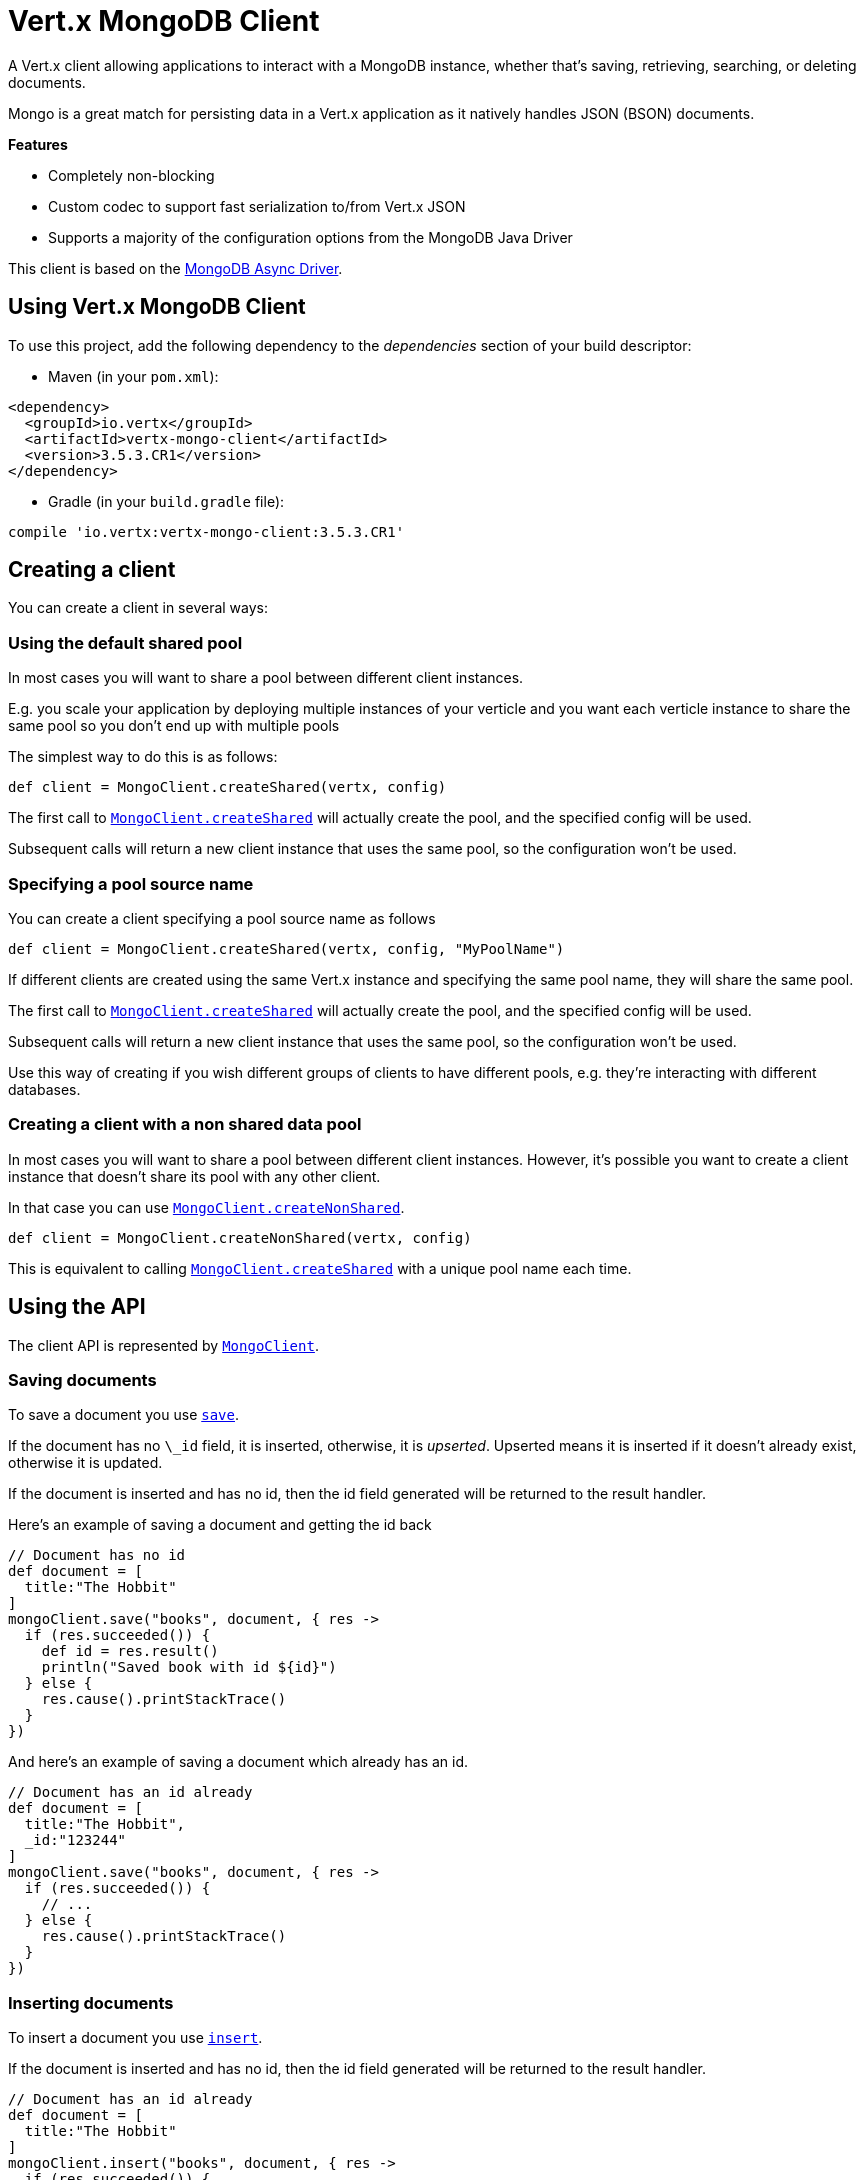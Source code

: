 = Vert.x MongoDB Client

A Vert.x client allowing applications to interact with a MongoDB instance, whether that's
saving, retrieving, searching, or deleting documents.

Mongo is a great match for persisting data in a Vert.x application
as it natively handles JSON (BSON) documents.

*Features*

* Completely non-blocking
* Custom codec to support fast serialization to/from Vert.x JSON
* Supports a majority of the configuration options from the MongoDB Java Driver

This client is based on the
http://mongodb.github.io/mongo-java-driver/3.2/driver-async/getting-started[MongoDB Async Driver].

== Using Vert.x MongoDB Client

To use this project, add the following dependency to the _dependencies_ section of your build descriptor:

* Maven (in your `pom.xml`):

[source,xml,subs="+attributes"]
----
<dependency>
  <groupId>io.vertx</groupId>
  <artifactId>vertx-mongo-client</artifactId>
  <version>3.5.3.CR1</version>
</dependency>
----

* Gradle (in your `build.gradle` file):

[source,groovy,subs="+attributes"]
----
compile 'io.vertx:vertx-mongo-client:3.5.3.CR1'
----


== Creating a client

You can create a client in several ways:

=== Using the default shared pool

In most cases you will want to share a pool between different client instances.

E.g. you scale your application by deploying multiple instances of your verticle and you want each verticle instance
to share the same pool so you don't end up with multiple pools

The simplest way to do this is as follows:

[source,groovy]
----
def client = MongoClient.createShared(vertx, config)

----

The first call to `link:../../apidocs/io/vertx/ext/mongo/MongoClient.html#createShared-io.vertx.core.Vertx-io.vertx.core.json.JsonObject-[MongoClient.createShared]`
will actually create the pool, and the specified config will be used.

Subsequent calls will return a new client instance that uses the same pool, so the configuration won't be used.

=== Specifying a pool source name

You can create a client specifying a pool source name as follows

[source,groovy]
----
def client = MongoClient.createShared(vertx, config, "MyPoolName")

----

If different clients are created using the same Vert.x instance and specifying the same pool name, they will
share the same pool.

The first call to `link:../../apidocs/io/vertx/ext/mongo/MongoClient.html#createShared-io.vertx.core.Vertx-io.vertx.core.json.JsonObject-[MongoClient.createShared]`
will actually create the pool, and the specified config will be used.

Subsequent calls will return a new client instance that uses the same pool, so the configuration won't be used.

Use this way of creating if you wish different groups of clients to have different pools, e.g. they're
interacting with different databases.

=== Creating a client with a non shared data pool

In most cases you will want to share a pool between different client instances.
However, it's possible you want to create a client instance that doesn't share its pool with any other client.

In that case you can use `link:../../apidocs/io/vertx/ext/mongo/MongoClient.html#createNonShared-io.vertx.core.Vertx-io.vertx.core.json.JsonObject-[MongoClient.createNonShared]`.

[source,groovy]
----
def client = MongoClient.createNonShared(vertx, config)

----

This is equivalent to calling `link:../../apidocs/io/vertx/ext/mongo/MongoClient.html#createShared-io.vertx.core.Vertx-io.vertx.core.json.JsonObject-java.lang.String-[MongoClient.createShared]`
with a unique pool name each time.


== Using the API

The client API is represented by `link:../../apidocs/io/vertx/ext/mongo/MongoClient.html[MongoClient]`.

=== Saving documents

To save a document you use `link:../../apidocs/io/vertx/ext/mongo/MongoClient.html#save-java.lang.String-io.vertx.core.json.JsonObject-io.vertx.core.Handler-[save]`.

If the document has no `\_id` field, it is inserted, otherwise, it is __upserted__.
Upserted means it is inserted if it doesn't already exist, otherwise it is updated.

If the document is inserted and has no id, then the id field generated will be returned to the result handler.

Here's an example of saving a document and getting the id back

[source,groovy]
----
// Document has no id
def document = [
  title:"The Hobbit"
]
mongoClient.save("books", document, { res ->
  if (res.succeeded()) {
    def id = res.result()
    println("Saved book with id ${id}")
  } else {
    res.cause().printStackTrace()
  }
})

----

And here's an example of saving a document which already has an id.

[source,groovy]
----
// Document has an id already
def document = [
  title:"The Hobbit",
  _id:"123244"
]
mongoClient.save("books", document, { res ->
  if (res.succeeded()) {
    // ...
  } else {
    res.cause().printStackTrace()
  }
})

----

=== Inserting documents

To insert a document you use `link:../../apidocs/io/vertx/ext/mongo/MongoClient.html#insert-java.lang.String-io.vertx.core.json.JsonObject-io.vertx.core.Handler-[insert]`.

If the document is inserted and has no id, then the id field generated will be returned to the result handler.

[source,groovy]
----
// Document has an id already
def document = [
  title:"The Hobbit"
]
mongoClient.insert("books", document, { res ->
  if (res.succeeded()) {
    def id = res.result()
    println("Inserted book with id ${id}")
  } else {
    res.cause().printStackTrace()
  }
})

----

If a document is inserted with an id, and a document with that id already exists, the insert will fail:

[source,groovy]
----
// Document has an id already
def document = [
  title:"The Hobbit",
  _id:"123244"
]
mongoClient.insert("books", document, { res ->
  if (res.succeeded()) {
    //...
  } else {
    // Will fail if the book with that id already exists.
  }
})

----

=== Updating documents

To update a documents you use `link:../../apidocs/io/vertx/ext/mongo/MongoClient.html#updateCollection-java.lang.String-io.vertx.core.json.JsonObject-io.vertx.core.json.JsonObject-io.vertx.core.Handler-[updateCollection]`.

This updates one or multiple documents in a collection.
The json object that is passed in the `updateCollection` parameter must contain
http://docs.mongodb.org/manual/reference/operator/update-field/[Update Operators]
and determines how the object is updated.

The json object specified in the query parameter determines which documents in the collection will be updated.

Here's an example of updating a document in the books collection:

[source,groovy]
----
// Match any documents with title=The Hobbit
def query = [
  title:"The Hobbit"
]
// Set the author field
def update = [
  $set:[
    author:"J. R. R. Tolkien"
  ]
]
mongoClient.updateCollection("books", query, update, { res ->
  if (res.succeeded()) {
    println("Book updated !")
  } else {
    res.cause().printStackTrace()
  }
})

----

To specify if the update should upsert or update multiple documents, use
`link:../../apidocs/io/vertx/ext/mongo/MongoClient.html#updateCollectionWithOptions-java.lang.String-io.vertx.core.json.JsonObject-io.vertx.core.json.JsonObject-io.vertx.ext.mongo.UpdateOptions-io.vertx.core.Handler-[updateCollectionWithOptions]`
and pass in an instance of `link:../../apidocs/io/vertx/ext/mongo/UpdateOptions.html[UpdateOptions]`.

This has the following fields:

`multi`:: set to true to update multiple documents
`upsert`:: set to true to insert the document if the query doesn't match
`writeConcern`:: the write concern for this operation

[source,groovy]
----
// Match any documents with title=The Hobbit
def query = [
  title:"The Hobbit"
]
// Set the author field
def update = [
  $set:[
    author:"J. R. R. Tolkien"
  ]
]
def options = [
  multi:true
]
mongoClient.updateCollectionWithOptions("books", query, update, options, { res ->
  if (res.succeeded()) {
    println("Book updated !")
  } else {
    res.cause().printStackTrace()
  }
})

----

=== Replacing documents

To replace documents you use `link:../../apidocs/io/vertx/ext/mongo/MongoClient.html#replaceDocuments-java.lang.String-io.vertx.core.json.JsonObject-io.vertx.core.json.JsonObject-io.vertx.core.Handler-[replaceDocuments]`.

This is similar to the update operation, however it does not take any operator.
Instead it replaces the entire document with the one provided.

Here's an example of replacing a document in the books collection

[source,groovy]
----
def query = [
  title:"The Hobbit"
]
def replace = [
  title:"The Lord of the Rings",
  author:"J. R. R. Tolkien"
]
mongoClient.replaceDocuments("books", query, replace, { res ->
  if (res.succeeded()) {
    println("Book replaced !")
  } else {
    res.cause().printStackTrace()
  }
})

----

=== Bulk operations

To execute multiple insert, update, replace, or delete operations at once, use `link:../../apidocs/io/vertx/ext/mongo/MongoClient.html#bulkWrite-java.lang.String-java.util.List-io.vertx.core.Handler-[bulkWrite]`.

You can pass a list of `link:../../apidocs/io/vertx/ext/mongo/BulkOperation.html[BulkOperations]`, with each working similar to the matching single operation.
You can pass as many operations, even of the same type, as you wish.

To specify if the bulk operation should be executed in order, and with what write option, use `link:../../apidocs/io/vertx/ext/mongo/MongoClient.html#bulkWriteWithOptions-java.lang.String-java.util.List-io.vertx.ext.mongo.BulkWriteOptions-io.vertx.core.Handler-[bulkWriteWithOptions]`
and pass an instance of `link:../../apidocs/io/vertx/ext/mongo/BulkWriteOptions.html[BulkWriteOptions]`.
For more explanation what ordered means, see
https://docs.mongodb.com/manual/reference/method/db.collection.bulkWrite/#execution-of-operations[Execution of Operations].

=== Finding documents

To find documents you use `link:../../apidocs/io/vertx/ext/mongo/MongoClient.html#find-java.lang.String-io.vertx.core.json.JsonObject-io.vertx.core.Handler-[find]`.

The `query` parameter is used to match the documents in the collection.

Here's a simple example with an empty query that will match all books:

[source,groovy]
----
// empty query = match any
def query = [:]
mongoClient.find("books", query, { res ->
  if (res.succeeded()) {
    res.result().each { json ->
      println(groovy.json.JsonOutput.toJson(json))
    }
  } else {
    res.cause().printStackTrace()
  }
})

----

Here's another example that will match all books by Tolkien:

[source,groovy]
----
// will match all Tolkien books
def query = [
  author:"J. R. R. Tolkien"
]
mongoClient.find("books", query, { res ->
  if (res.succeeded()) {
    res.result().each { json ->
      println(groovy.json.JsonOutput.toJson(json))
    }
  } else {
    res.cause().printStackTrace()
  }
})

----

The matching documents are returned as a list of json objects in the result handler.

To specify things like what fields to return, how many results to return, etc use `link:../../apidocs/io/vertx/ext/mongo/MongoClient.html#findWithOptions-java.lang.String-io.vertx.core.json.JsonObject-io.vertx.ext.mongo.FindOptions-io.vertx.core.Handler-[findWithOptions]`
and pass in the an instance of `link:../../apidocs/io/vertx/ext/mongo/FindOptions.html[FindOptions]`.

This has the following fields:

`fields`:: The fields to return in the results. Defaults to `null`, meaning all fields will be returned
`sort`:: The fields to sort by. Defaults to `null`.
`limit`:: The limit of the number of results to return. Default to `-1`, meaning all results will be returned.
`skip`:: The number of documents to skip before returning the results. Defaults to `0`.

=== Finding documents in batches

When dealing with large data sets, it is not advised to use the
`link:../../apidocs/io/vertx/ext/mongo/MongoClient.html#find-java.lang.String-io.vertx.core.json.JsonObject-io.vertx.core.Handler-[find]` and
`link:../../apidocs/io/vertx/ext/mongo/MongoClient.html#findWithOptions-java.lang.String-io.vertx.core.json.JsonObject-io.vertx.ext.mongo.FindOptions-io.vertx.core.Handler-[findWithOptions]` methods.
In order to avoid inflating the whole response into memory, use `link:../../apidocs/io/vertx/ext/mongo/MongoClient.html#findBatch-java.lang.String-io.vertx.core.json.JsonObject-[findBatch]`:

[source,groovy]
----
// will match all Tolkien books
def query = [
  author:"J. R. R. Tolkien"
]
mongoClient.findBatch("book", query).exceptionHandler({ throwable ->
  throwable.printStackTrace()
}).endHandler({ v ->
  println("End of research")
}).handler({ doc ->
  println("Found doc: ${groovy.json.JsonOutput.toJson(doc)}")
})

----

The matching documents are emitted one by one by the `link:../../apidocs/io/vertx/core/streams/ReadStream.html[ReadStream]` handler.

`link:../../apidocs/io/vertx/ext/mongo/FindOptions.html[FindOptions]` has an extra parameter `batchSize` which you can use to set the number of documents to load at once:

[source,groovy]
----
// will match all Tolkien books
def query = [
  author:"J. R. R. Tolkien"
]
def options = [
  batchSize:100
]
mongoClient.findBatchWithOptions("book", query, options).exceptionHandler({ throwable ->
  throwable.printStackTrace()
}).endHandler({ v ->
  println("End of research")
}).handler({ doc ->
  println("Found doc: ${groovy.json.JsonOutput.toJson(doc)}")
})

----

By default, `batchSize` is set to 20.

=== Finding a single document

To find a single document you use `link:../../apidocs/io/vertx/ext/mongo/MongoClient.html#findOne-java.lang.String-io.vertx.core.json.JsonObject-io.vertx.core.json.JsonObject-io.vertx.core.Handler-[findOne]`.

This works just like `link:../../apidocs/io/vertx/ext/mongo/MongoClient.html#find-java.lang.String-io.vertx.core.json.JsonObject-io.vertx.core.Handler-[find]` but it returns just the first matching document.

=== Removing documents

To remove documents use `link:../../apidocs/io/vertx/ext/mongo/MongoClient.html#removeDocuments-java.lang.String-io.vertx.core.json.JsonObject-io.vertx.core.Handler-[removeDocuments]`.

The `query` parameter is used to match the documents in the collection to determine which ones to remove.

Here's an example of removing all Tolkien books:

[source,groovy]
----
def query = [
  author:"J. R. R. Tolkien"
]
mongoClient.removeDocuments("books", query, { res ->
  if (res.succeeded()) {
    println("Never much liked Tolkien stuff!")
  } else {
    res.cause().printStackTrace()
  }
})

----

=== Removing a single document

To remove a single document you use `link:../../apidocs/io/vertx/ext/mongo/MongoClient.html#removeDocument-java.lang.String-io.vertx.core.json.JsonObject-io.vertx.core.Handler-[removeDocument]`.

This works just like `link:../../apidocs/io/vertx/ext/mongo/MongoClient.html#removeDocuments-java.lang.String-io.vertx.core.json.JsonObject-io.vertx.core.Handler-[removeDocuments]` but it removes just the first matching document.

=== Counting documents

To count documents use `link:../../apidocs/io/vertx/ext/mongo/MongoClient.html#count-java.lang.String-io.vertx.core.json.JsonObject-io.vertx.core.Handler-[count]`.

Here's an example that counts the number of Tolkien books. The number is passed to the result handler.

[source,groovy]
----
def query = [
  author:"J. R. R. Tolkien"
]
mongoClient.count("books", query, { res ->
  if (res.succeeded()) {
    def num = res.result()
  } else {
    res.cause().printStackTrace()
  }
})

----

=== Managing MongoDB collections

All MongoDB documents are stored in collections.

To get a list of all collections you can use `link:../../apidocs/io/vertx/ext/mongo/MongoClient.html#getCollections-io.vertx.core.Handler-[getCollections]`

[source,groovy]
----
mongoClient.getCollections({ res ->
  if (res.succeeded()) {
    def collections = res.result()
  } else {
    res.cause().printStackTrace()
  }
})

----

To create a new collection you can use `link:../../apidocs/io/vertx/ext/mongo/MongoClient.html#createCollection-java.lang.String-io.vertx.core.Handler-[createCollection]`

[source,groovy]
----
mongoClient.createCollection("mynewcollectionr", { res ->
  if (res.succeeded()) {
    // Created ok!
  } else {
    res.cause().printStackTrace()
  }
})

----

To drop a collection you can use `link:../../apidocs/io/vertx/ext/mongo/MongoClient.html#dropCollection-java.lang.String-io.vertx.core.Handler-[dropCollection]`

NOTE: Dropping a collection will delete all documents within it!

[source,groovy]
----
mongoClient.dropCollection("mynewcollectionr", { res ->
  if (res.succeeded()) {
    // Dropped ok!
  } else {
    res.cause().printStackTrace()
  }
})

----


=== Running other MongoDB commands

You can run arbitrary MongoDB commands with `link:../../apidocs/io/vertx/ext/mongo/MongoClient.html#runCommand-java.lang.String-io.vertx.core.json.JsonObject-io.vertx.core.Handler-[runCommand]`.

Commands can be used to run more advanced MongoDB features, such as using MapReduce.
For more information see the mongo docs for supported http://docs.mongodb.org/manual/reference/command[Commands].

Here's an example of running an aggregate command. Note that the command name must be specified as a parameter
and also be contained in the JSON that represents the command. This is because JSON is not ordered but BSON is
ordered and MongoDB expects the first BSON entry to be the name of the command. In order for us to know which
of the entries in the JSON is the command name it must be specified as a parameter.

[source,groovy]
----
def command = [
  aggregate:"collection_name",
  pipeline:[
  ]
]
mongoClient.runCommand("aggregate", command, { res ->
  if (res.succeeded()) {
    def resArr = res.result().result
    // etc
  } else {
    res.cause().printStackTrace()
  }
})

----

=== MongoDB Extended JSON support

For now, only `date`, `oid` and `binary` types are supported
(see http://docs.mongodb.org/manual/reference/mongodb-extended-json[MongoDB Extended JSON]).

Here's an example of inserting a document with a `date` field:

[source,groovy]
----
def document = [
  title:"The Hobbit",
  publicationDate:[
    $date:"1937-09-21T00:00:00+00:00"
  ]
]
mongoService.save("publishedBooks", document, { res ->
  if (res.succeeded()) {
    def id = res.result()
    mongoService.findOne("publishedBooks", [
      _id:id
    ], null, { res2 ->
      if (res2.succeeded()) {
        println("To retrieve ISO-8601 date : ${res2.result().publicationDate.$date}")
      } else {
        res2.cause().printStackTrace()
      }
    })
  } else {
    res.cause().printStackTrace()
  }
})

----

Here's an example (in Java) of inserting a document with a binary field and reading it back

[source,groovy]
----
byte[] binaryObject = new byte[40];
JsonObject document = new JsonObject()
  .put("name", "Alan Turing")
  .put("binaryStuff", new JsonObject().put("$binary", binaryObject));
mongoService.save("smartPeople", document, res -> {
  if (res.succeeded()) {
    String id = res.result();
    mongoService.findOne("smartPeople", new JsonObject().put("_id", id), null, res2 -> {
      if (res2.succeeded()) {
        byte[] reconstitutedBinaryObject = res2.result().getJsonObject("binaryStuff").getBinary("$binary");
        //This could now be de-serialized into an object in real life
      } else {
        res2.cause().printStackTrace();
      }
    });
  } else {
    res.cause().printStackTrace();
  }
});
----

Here's an example of inserting a base 64 encoded string, typing it as binary a binary field, and reading it back

[source,groovy]
----
//This could be a the byte contents of a pdf file, etc converted to base 64
def base64EncodedString = "a2FpbHVhIGlzIHRoZSAjMSBiZWFjaCBpbiB0aGUgd29ybGQ="
def document = [
  name:"Alan Turing",
  binaryStuff:[
    $binary:base64EncodedString
  ]
]
mongoService.save("smartPeople", document, { res ->
  if (res.succeeded()) {
    def id = res.result()
    mongoService.findOne("smartPeople", [
      _id:id
    ], null, { res2 ->
      if (res2.succeeded()) {
        def reconstitutedBase64EncodedString = res2.result().binaryStuff.$binary
        //This could now converted back to bytes from the base 64 string
      } else {
        res2.cause().printStackTrace()
      }
    })
  } else {
    res.cause().printStackTrace()
  }
})

----
Here's an example of inserting an object ID and reading it back

[source,groovy]
----
def individualId = new org.bson.types.ObjectId().toHexString()
def document = [
  name:"Stephen Hawking",
  individualId:[
    $oid:individualId
  ]
]
mongoService.save("smartPeople", document, { res ->
  if (res.succeeded()) {
    def id = res.result()
    def query = [
      _id:id
    ]
    mongoService.findOne("smartPeople", query, null, { res2 ->
      if (res2.succeeded()) {
        def reconstitutedIndividualId = res2.result().individualId.$oid
      } else {
        res2.cause().printStackTrace()
      }
    })
  } else {
    res.cause().printStackTrace()
  }
})

----

=== Getting distinct values

Here's an example of getting distinct value

[source,groovy]
----
def document = [
  title:"The Hobbit"
]
mongoClient.save("books", document, { res ->
  if (res.succeeded()) {
    mongoClient.distinct("books", "title", java.lang.String.class.getName(), { res2 ->
      println("Title is : ${res2.result()[0]}")
    })
  } else {
    res.cause().printStackTrace()
  }
})

----
Here's an example of getting distinct value in batch mode

[source,groovy]
----
def document = [
  title:"The Hobbit"
]
mongoClient.save("books", document, { res ->
  if (res.succeeded()) {
    mongoClient.distinctBatch("books", "title", java.lang.String.class.getName()).handler({ book ->
      println("Title is : ${book.title}")
    })
  } else {
    res.cause().printStackTrace()
  }
})

----
* Here's an example of getting distinct value with query

[source,groovy]
----
def document = [
  title:"The Hobbit",
  publicationDate:[
    $date:"1937-09-21T00:00:00+00:00"
  ]
]
def query = [
  publicationDate:[
    $gte:[
      $date:"1937-09-21T00:00:00+00:00"
    ]
  ]
]
mongoClient.save("books", document, { res ->
  if (res.succeeded()) {
    mongoClient.distinctWithQuery("books", "title", java.lang.String.class.getName(), query, { res2 ->
      println("Title is : ${res2.result()[0]}")
    })
  }
})

----
Here's an example of getting distinct value in batch mode with query

[source,groovy]
----
def document = [
  title:"The Hobbit",
  publicationDate:[
    $date:"1937-09-21T00:00:00+00:00"
  ]
]
def query = [
  publicationDate:[
    $gte:[
      $date:"1937-09-21T00:00:00+00:00"
    ]
  ]
]
mongoClient.save("books", document, { res ->
  if (res.succeeded()) {
    mongoClient.distinctBatchWithQuery("books", "title", java.lang.String.class.getName(), query).handler({ book ->
      println("Title is : ${book.title}")
    })
  }
})

----

== Configuring the client

The client is configured with a json object.

The following configuration is supported by the mongo client:


`db_name`:: Name of the database in the MongoDB instance to use. Defaults to `default_db`
`useObjectId`:: Toggle this option to support persisting and retrieving ObjectId's as strings. If `true`, hex-strings will
be saved as native Mongodb ObjectId types in the document collection. This will allow the sorting of documents based on creation
time. You can also derive the creation time from the hex-string using ObjectId::getDate(). Set to `false` for other types of your choosing.
If set to false, or left to default, hex strings will be generated as the document _id if the _id is omitted from the document.
Defaults to `false`.

The mongo client tries to support most options that are allowed by the driver. There are two ways to configure mongo
for use by the driver, either by a connection string or by separate configuration options.

NOTE: If the connection string is used the mongo client will ignore any driver configuration options.

`connection_string`:: The connection string the driver uses to create the client. E.g. `mongodb://localhost:27017`.
For more information on the format of the connection string please consult the driver documentation.

*Specific driver configuration options*

[source,js]
----
{
  // Single Cluster Settings
  "host" : "127.0.0.1", // string
  "port" : 27017,      // int

  // Multiple Cluster Settings
  "hosts" : [
    {
      "host" : "cluster1", // string
      "port" : 27000       // int
    },
    {
      "host" : "cluster2", // string
      "port" : 28000       // int
    },
    ...
  ],
  "replicaSet" :  "foo",    // string
  "serverSelectionTimeoutMS" : 30000, // long

  // Connection Pool Settings
  "maxPoolSize" : 50,                // int
  "minPoolSize" : 25,                // int
  "maxIdleTimeMS" : 300000,          // long
  "maxLifeTimeMS" : 3600000,         // long
  "waitQueueMultiple"  : 10,         // int
  "waitQueueTimeoutMS" : 10000,      // long
  "maintenanceFrequencyMS" : 2000,   // long
  "maintenanceInitialDelayMS" : 500, // long

  // Credentials / Auth
  "username"   : "john",     // string
  "password"   : "passw0rd", // string
  "authSource" : "some.db"   // string
  // Auth mechanism
  "authMechanism"     : "GSSAPI",        // string
  "gssapiServiceName" : "myservicename", // string

  // Socket Settings
  "connectTimeoutMS" : 300000, // int
  "socketTimeoutMS"  : 100000, // int
  "sendBufferSize"    : 8192,  // int
  "receiveBufferSize" : 8192,  // int
  "keepAlive" : true           // boolean

  // Heartbeat socket settings
  "heartbeat.socket" : {
  "connectTimeoutMS" : 300000, // int
  "socketTimeoutMS"  : 100000, // int
  "sendBufferSize"    : 8192,  // int
  "receiveBufferSize" : 8192,  // int
  "keepAlive" : true           // boolean
  }

  // Server Settings
  "heartbeatFrequencyMS" :    1000 // long
  "minHeartbeatFrequencyMS" : 500 // long
}
----

*Driver option descriptions*

`host`:: The host the MongoDB instance is running. Defaults to `127.0.0.1`. This is ignored if `hosts` is specified
`port`:: The port the MongoDB instance is listening on. Defaults to `27017`. This is ignored if `hosts` is specified
`hosts`:: An array representing the hosts and ports to support a MongoDB cluster (sharding / replication)
`host`:: A host in the cluster
`port`:: The port a host in the cluster is listening on
`replicaSet`:: The name of the replica set, if the MongoDB instance is a member of a replica set
`serverSelectionTimeoutMS`:: The time in milliseconds that the mongo driver will wait to select a server for an operation before raising an error.
`maxPoolSize`:: The maximum number of connections in the connection pool. The default value is `100`
`minPoolSize`:: The minimum number of connections in the connection pool. The default value is `0`
`maxIdleTimeMS`:: The maximum idle time of a pooled connection. The default value is `0` which means there is no limit
`maxLifeTimeMS`:: The maximum time a pooled connection can live for. The default value is `0` which means there is no limit
`waitQueueMultiple`:: The maximum number of waiters for a connection to become available from the pool. Default value is `500`
`waitQueueTimeoutMS`:: The maximum time that a thread may wait for a connection to become available. Default value is `120000` (2 minutes)
`maintenanceFrequencyMS`:: The time period between runs of the maintenance job. Default is `0`.
`maintenanceInitialDelayMS`:: The period of time to wait before running the first maintenance job on the connection pool. Default is `0`.
`username`:: The username to authenticate. Default is `null` (meaning no authentication required)
`password`:: The password to use to authenticate.
`authSource`:: The database name associated with the user's credentials. Default value is the `db_name` value.
`authMechanism`:: The authentication mechanism to use. See [Authentication](http://docs.mongodb.org/manual/core/authentication/) for more details.
`gssapiServiceName`:: The Kerberos service name if `GSSAPI` is specified as the `authMechanism`.
`connectTimeoutMS`:: The time in milliseconds to attempt a connection before timing out. Default is `10000` (10 seconds)
`socketTimeoutMS`:: The time in milliseconds to attempt a send or receive on a socket before the attempt times out. Default is `0` meaning there is no timeout
`sendBufferSize`:: Sets the send buffer size (SO_SNDBUF) for the socket. Default is `0`, meaning it will use the OS default for this option.
`receiveBufferSize`:: Sets the receive buffer size (SO_RCVBUF) for the socket. Default is `0`, meaning it will use the OS default for this option.
`keepAlive`:: Sets the keep alive (SO_KEEPALIVE) for the socket. Default is `false`
`heartbeat.socket`:: Configures the socket settings for the cluster monitor of the MongoDB java driver.
`heartbeatFrequencyMS`:: The frequency that the cluster monitor attempts to reach each server. Default is `5000` (5 seconds)
`minHeartbeatFrequencyMS`:: The minimum heartbeat frequency. The default value is `1000` (1 second)

NOTE: Most of the default values listed above use the default values of the MongoDB Java Driver.
Please consult the driver documentation for up to date information.